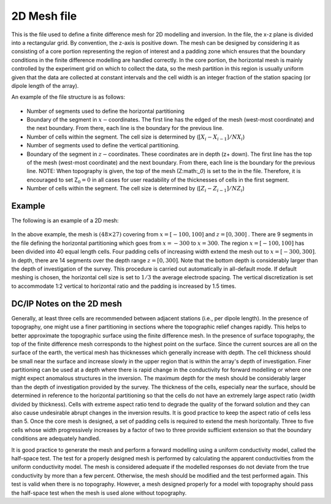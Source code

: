 .. _mesh2Dfile:

2D Mesh file
============

This is the file used to define a finite difference mesh for 2D modelling and inversion. In the file, the x-z plane is divided into a rectangular grid. By convention, the z-axis is positive down. The mesh can be designed by considering it as consisting of a core portion representing the region of interest and a padding zone which ensures that the boundary conditions in the finite difference modelling are handled correctly. In the core portion, the horizontal mesh is mainly controlled by the experiment grid on which to collect the data, so the mesh partition in this region is usually uniform given that the data are collected at constant intervals and the cell width is an integer fraction of the station spacing (or dipole length of the array).

An example of the file structure is as follows:

.. figure:: ../../images/mesh2D.png
    :align: center

- Number of segments used to define the horizontal partitioning

- Boundary of the segment in :math:`x-`\ coordinates. The first line has the edged of the mesh (west-most coordinate) and the next boundary. From there, each line is the boundary for the previous line.

- Number of cells within the segment. The cell size is determined by (:math:`[X_i - X_{i-1}] / NX_i`)

- Number of segments used to define the vertical partitioning.

- Boundary of the segment in :math:`z-`\ coordinates. These coordinates are in depth (z+ down). The first line has the top of the mesh (west-most coordinate) and the next boundary. From there, each line is the boundary for the previous line. NOTE: When topography is given, the top of the mesh (Z:math:`_0`) is set to the in the file. Therefore, it is encouraged to set Z\ :math:`_0 = 0` in all cases for user readability of the thicknesses of cells in the first segment.
  
- Number of cells within the segment. The cell size is determined by (:math:`[Z_i - Z_{i-1}] / NZ_i`)


Example
-------

The following is an example of a 2D mesh:

.. figure:: ../../images/mesh2Dex.png
    :align: center

In the above example, the mesh is :math:`(48 \times 27)` covering from :math:`x = [-100,100]` and :math:`z=[0,300]` . There are 9 segments in the file defining the horizontal partitioning which goes from :math:`x=-300` to :math:`x=300`. The region :math:`x=[-100,100]` has been divided into 40 equal length cells. Four padding cells of increasing width extend the mesh out to :math:`x=[-300,300]`. In depth, there are 14 segments over the depth range :math:`z=[0,300]`. Note that the bottom depth is considerably larger than the depth of investigation of the survey. This procedure is carried out automatically in all-default mode. If default meshing is chosen, the horizontal cell size is set to :math:`1/3` the average electrode spacing. The vertical discretization is set to accommodate 1:2 vertical to horizontal ratio and the padding is increased by 1.5 times.

DC/IP Notes on the 2D mesh
--------------------------

Generally, at least three cells are recommended between adjacent stations (i.e., per dipole length). In the presence of topography, one might use a finer partitioning in sections where the topographic relief changes rapidly. This helps to better approximate the topographic surface using the finite difference mesh. In the presence of surface topography, the top of the finite difference mesh corresponds to the highest point on the surface. Since the current sources are all on the surface of the earth, the vertical mesh has thicknesses which generally increase with depth. The cell thickness should be small near the surface and increase slowly in the upper region that is within the array's depth of investigation. Finer partitioning can be used at a depth where there is rapid change in the conductivity for forward modelling or where one might expect anomalous structures in the inversion. The maximum depth for the mesh should be considerably larger than the depth of investigation provided by the survey. The thickness of the cells, especially near the surface, should be determined in reference to the horizontal partitioning so that the cells do not have an extremely large aspect ratio (width divided by thickness). Cells with extreme aspect ratio tend to degrade the quality of the forward solution and they can also cause undesirable abrupt changes in the inversion results. It is good practice to keep the aspect ratio of cells less than 5. Once the core mesh is designed, a set of padding cells is required to extend the mesh horizontally. Three to five cells whose width progressively increases by a factor of two to three provide sufficient extension so that the boundary conditions are adequately handled. 

It is good practice to generate the mesh and perform a forward modelling using a uniform conductivity model, called the half-space test. The test for a properly designed mesh is performed by calculating the apparent conductivities from the uniform conductivity model. The mesh is considered adequate if the modelled responses do not deviate from the true conductivity by more than a few percent. Otherwise, the mesh should be modified and the test performed again. This test is valid when there is no topography. However, a mesh designed properly for a model with topography should pass the half-space test when the mesh is used alone without topography.

